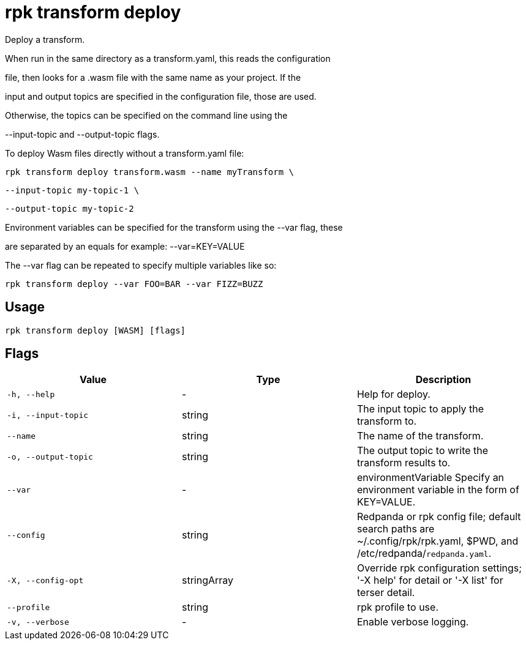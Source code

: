 = rpk transform deploy
:description: rpk transform deploy

Deploy a transform.

When run in the same directory as a transform.yaml, this reads the configuration
file, then looks for a .wasm file with the same name as your project. If the
input and output topics are specified in the configuration file, those are used.
Otherwise, the topics can be specified on the command line using the 
--input-topic and --output-topic flags.

To deploy Wasm files directly without a transform.yaml file:

  rpk transform deploy transform.wasm --name myTransform \
    --input-topic my-topic-1 \
    --output-topic my-topic-2

Environment variables can be specified for the transform using the --var flag, these
are separated by an equals for example: --var=KEY=VALUE

The --var flag can be repeated to specify multiple variables like so:

  rpk transform deploy --var FOO=BAR --var FIZZ=BUZZ

== Usage

[,bash]
----
rpk transform deploy [WASM] [flags]
----

== Flags

[cols="1m,1a,2a]
|===
|*Value* |*Type* |*Description*

|`-h, --help` |- |Help for deploy.

|`-i, --input-topic` |string |The input topic to apply the transform to.

|`--name` |string |The name of the transform.

|`-o, --output-topic` |string |The output topic to write the transform results to.

|`--var` |- |environmentVariable   Specify an environment variable in the form of KEY=VALUE.

|`--config` |string |Redpanda or rpk config file; default search paths are ~/.config/rpk/rpk.yaml, $PWD, and /etc/redpanda/`redpanda.yaml`.

|`-X, --config-opt` |stringArray |Override rpk configuration settings; '-X help' for detail or '-X list' for terser detail.

|`--profile` |string |rpk profile to use.

|`-v, --verbose` |- |Enable verbose logging.
|===